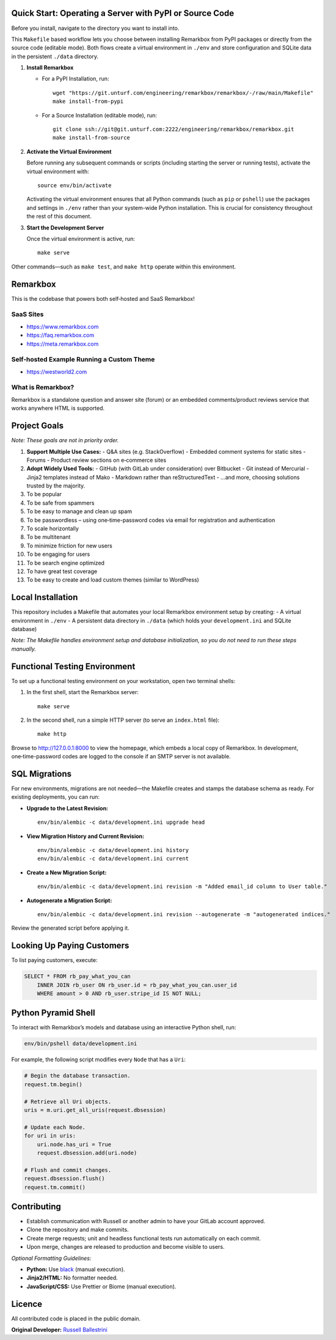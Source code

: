 Quick Start: Operating a Server with PyPI or Source Code
==============================================================

Before you install, navigate to the directory you want to install into.

This ``Makefile`` based workflow lets you choose between installing Remarkbox from PyPI packages or directly from the source code (editable mode). Both flows create a virtual environment in ``./env`` and store configuration and SQLite data in the persistent ``./data`` directory.

1. **Install Remarkbox**

   - For a PyPI Installation, run::

         wget "https://git.unturf.com/engineering/remarkbox/remarkbox/-/raw/main/Makefile"
         make install-from-pypi

   - For a Source Installation (editable mode), run::

         git clone ssh://git@git.unturf.com:2222/engineering/remarkbox/remarkbox.git
         make install-from-source

2. **Activate the Virtual Environment**

   Before running any subsequent commands or scripts (including starting the server or running tests), activate the virtual environment with::

         source env/bin/activate

   Activating the virtual environment ensures that all Python commands (such as ``pip`` or ``pshell``) use the packages and settings in ``./env`` rather than your system-wide Python installation. This is crucial for consistency throughout the rest of this document.

3. **Start the Development Server**

   Once the virtual environment is active, run::

         make serve

Other commands—such as ``make test``, and ``make http`` operate within this environment.


Remarkbox
==============================================

This is the codebase that powers both self‑hosted and SaaS Remarkbox!

SaaS Sites
----------

- `https://www.remarkbox.com <https://www.remarkbox.com>`_
- `https://faq.remarkbox.com <https://faq.remarkbox.com>`_
- `https://meta.remarkbox.com <https://meta.remarkbox.com>`_

Self‑hosted Example Running a Custom Theme
-------------------------------------------

- `https://westworld2.com <https://westworld2.com>`_

What is Remarkbox?
------------------
Remarkbox is a standalone question and answer site (forum) or an embedded comments/product reviews service that works anywhere HTML is supported.

Project Goals
==============================================

*Note: These goals are not in priority order.*

#. **Support Multiple Use Cases:**  
   - Q&A sites (e.g. StackOverflow)  
   - Embedded comment systems for static sites  
   - Forums  
   - Product review sections on e‑commerce sites

#. **Adopt Widely Used Tools:**  
   - GitHub (with GitLab under consideration) over Bitbucket  
   - Git instead of Mercurial  
   - Jinja2 templates instead of Mako  
   - Markdown rather than reStructuredText  
   - …and more, choosing solutions trusted by the majority.

#. To be popular  
#. To be safe from spammers  
#. To be easy to manage and clean up spam  
#. To be passwordless – using one‑time-password codes via email for registration and authentication  
#. To scale horizontally  
#. To be multitenant  
#. To minimize friction for new users  
#. To be engaging for users  
#. To be search engine optimized  
#. To have great test coverage  
#. To be easy to create and load custom themes (similar to WordPress)

Local Installation
==============================================

This repository includes a Makefile that automates your local Remarkbox environment setup by creating:
- A virtual environment in ``./env``
- A persistent data directory in ``./data`` (which holds your ``development.ini`` and SQLite database)

*Note: The Makefile handles environment setup and database initialization, so you do not need to run these steps manually.*

Functional Testing Environment
==============================================

To set up a functional testing environment on your workstation, open two terminal shells:

1. In the first shell, start the Remarkbox server::

       make serve

2. In the second shell, run a simple HTTP server (to serve an ``index.html`` file)::

       make http

Browse to `http://127.0.0.1:8000 <http://127.0.0.1:8000>`_ to view the homepage, which embeds a local copy of Remarkbox. In development, one‑time-password codes are logged to the console if an SMTP server is not available.

SQL Migrations
==============================================

For new environments, migrations are not needed—the Makefile creates and stamps the database schema as ready. For existing deployments, you can run:

- **Upgrade to the Latest Revision:**

  ::

      env/bin/alembic -c data/development.ini upgrade head

- **View Migration History and Current Revision:**

  ::

      env/bin/alembic -c data/development.ini history
      env/bin/alembic -c data/development.ini current

- **Create a New Migration Script:**

  ::

      env/bin/alembic -c data/development.ini revision -m "Added email_id column to User table."

- **Autogenerate a Migration Script:**

  ::

      env/bin/alembic -c data/development.ini revision --autogenerate -m "autogenerated indices."

Review the generated script before applying it.

Looking Up Paying Customers
==============================================

To list paying customers, execute:

.. code-block:: sql

    SELECT * FROM rb_pay_what_you_can
        INNER JOIN rb_user ON rb_user.id = rb_pay_what_you_can.user_id
        WHERE amount > 0 AND rb_user.stripe_id IS NOT NULL;

Python Pyramid Shell
==============================================

To interact with Remarkbox’s models and database using an interactive Python shell, run:

.. code-block:: bash

    env/bin/pshell data/development.ini

For example, the following script modifies every ``Node`` that has a ``Uri``:

.. code-block:: python

    # Begin the database transaction.
    request.tm.begin()
    
    # Retrieve all Uri objects.
    uris = m.uri.get_all_uris(request.dbsession)
    
    # Update each Node.
    for uri in uris:
        uri.node.has_uri = True
        request.dbsession.add(uri.node)
    
    # Flush and commit changes.
    request.dbsession.flush()
    request.tm.commit()

Contributing
==============================================

- Establish communication with Russell or another admin to have your GitLab account approved.
- Clone the repository and make commits.
- Create merge requests; unit and headless functional tests run automatically on each commit.
- Upon merge, changes are released to production and become visible to users.

*Optional Formatting Guidelines:*

- **Python:** Use `black <https://black.readthedocs.io/>`_ (manual execution).
- **Jinja2/HTML:** No formatter needed.
- **JavaScript/CSS:** Use Prettier or Biome (manual execution).

Licence
==============================================

All contributed code is placed in the public domain.

**Original Developer:**  
`Russell Ballestrini <https://russell.ballestrini.net>`_
